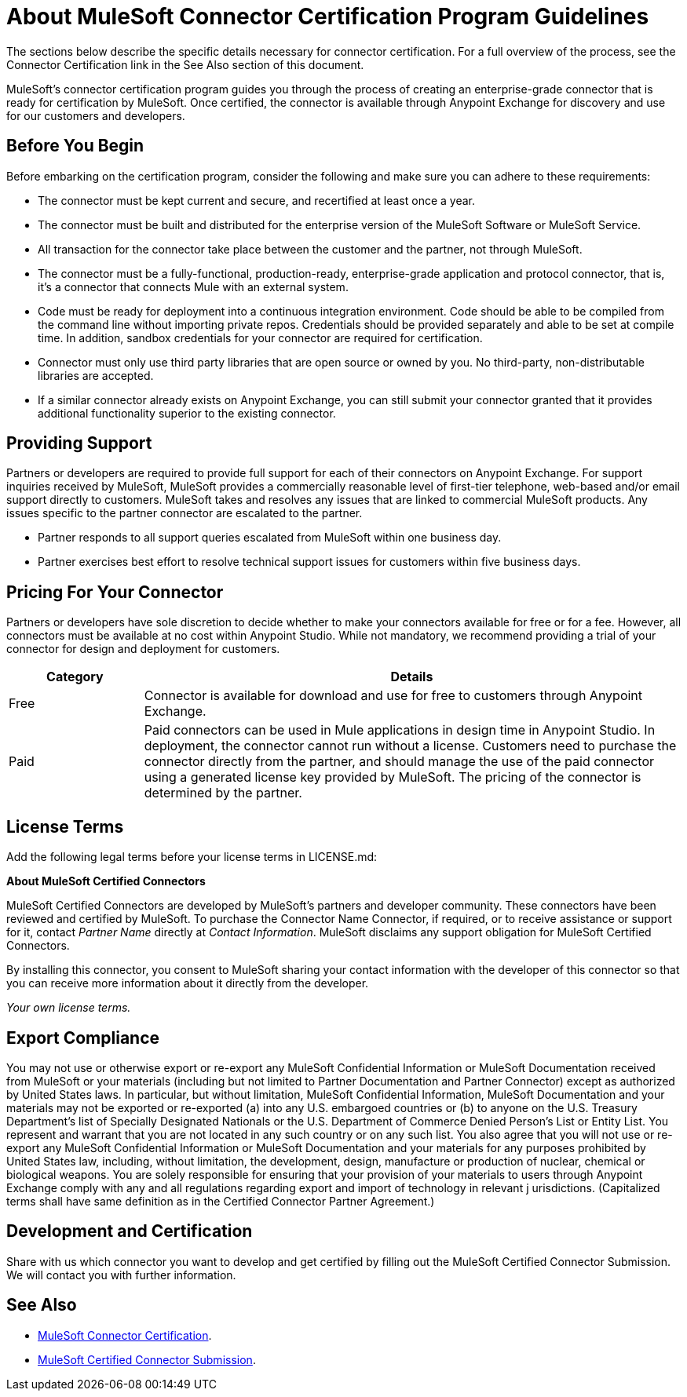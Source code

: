 = About MuleSoft Connector Certification Program Guidelines
:keywords: connector, certification, devkit, program guidelines

The sections below describe the specific details necessary for connector certification. For a full overview of the process, see the
Connector Certification link in the See Also section of this document.

MuleSoft’s connector certification program guides you through the process of creating an enterprise-grade connector that is ready for certification by MuleSoft. Once certified, the connector is available through Anypoint Exchange for discovery and use for our customers and developers.

== Before You Begin

Before embarking on the certification program, consider the following and make sure you can adhere to these requirements:

* The connector must be kept current and secure, and recertified at least once a year.
* The connector must be built and distributed for the enterprise version of the MuleSoft Software or MuleSoft Service.
* All transaction for the connector take place between the customer and the partner, not through MuleSoft.
* The connector must be a fully-functional, production-ready, enterprise-grade application and protocol connector, that is, it’s a connector that connects Mule with an external system.
* Code must be ready for deployment into a continuous integration environment. Code should be able to be compiled from the command line without importing private repos. Credentials should be provided separately and able to be set at compile time. In addition, sandbox credentials for your connector are required for certification.
* Connector must only use third party libraries that are open source or owned by you. No third-party, non-distributable libraries are accepted.
* If a similar connector already exists on Anypoint Exchange, you can still submit your connector granted that it provides additional functionality superior to the existing connector.

== Providing Support

Partners or developers are required to provide full support for each of their connectors on Anypoint Exchange. For support inquiries received by MuleSoft, MuleSoft provides a commercially reasonable level of first-tier telephone, web-based and/or email support directly to customers. MuleSoft takes and resolves any issues that are linked to commercial MuleSoft products. Any issues specific to the partner connector are escalated to the partner.

* Partner responds to all support queries escalated from MuleSoft within one business day.
* Partner exercises best effort to resolve technical support issues for customers within five business days.

== Pricing For Your Connector

Partners or developers have sole discretion to decide whether to make your connectors available for free or for a fee. However, all connectors must be available at no cost within Anypoint Studio. While not mandatory, we recommend providing a trial of your connector for design and deployment for customers.

[%header,cols="20a,80a"]
|===
|Category |Details
| Free |Connector is available for download and use for free to customers through Anypoint Exchange.
| Paid |Paid connectors can be used in Mule applications in design time in Anypoint Studio. In deployment, the connector cannot run without a license. Customers need to purchase the connector directly from the partner, and should manage the use of the paid connector using a generated license key provided by MuleSoft. The pricing of the connector is determined by the partner.
|===

== License Terms

Add the following legal terms before your license terms in LICENSE.md:
****
*About MuleSoft Certified Connectors*

MuleSoft Certified Connectors are developed by MuleSoft’s partners and developer community. These connectors have been reviewed and certified by MuleSoft. To purchase the Connector Name Connector, if required, or to receive assistance or support for it, contact _Partner Name_ directly at _Contact Information_. MuleSoft disclaims any support obligation for MuleSoft Certified Connectors.

By installing this connector, you consent to MuleSoft sharing your contact information with the developer of this connector so that you can receive more information about it directly from the developer.

_Your own license terms._
****

== Export Compliance

You may not use or otherwise export or re-export any MuleSoft Confidential Information or MuleSoft Documentation received from MuleSoft or your 
materials (including but not limited to Partner Documentation and Partner Connector) except as authorized by United States laws. 
In particular, but without limitation, MuleSoft Confidential Information, MuleSoft Documentation and your materials may not be exported or 
re-exported (a) into any U.S. embargoed countries or (b) to anyone on the U.S. Treasury Department's list of Specially Designated Nationals or the U.S. Department of Commerce Denied Person's List or Entity List. 
You represent and warrant that you are not located in any such country or on any such list. You also agree that you will not use or re-export any MuleSoft Confidential Information or MuleSoft Documentation and your materials for any purposes prohibited by United States law, including, without limitation, the development, design, manufacture or production of nuclear, chemical or biological weapons. 
You are solely responsible for ensuring that your provision of your materials to users through Anypoint Exchange comply with any and all regulations regarding export and import of technology in relevant j
urisdictions. (Capitalized terms shall have same definition as in the Certified Connector Partner Agreement.)

== Development and Certification

Share with us which connector you want to develop and get certified by filling out the MuleSoft Certified Connector Submission. We will contact you with further information.

== See Also

* https://www.mulesoft.com/platform/cloud-connectors/certified[MuleSoft Connector Certification].
* https://docs.google.com/forms/d/e/1FAIpQLSfI8SPovx0WpEHxoeksqYSOFSlkweJJAmIUqTMdppg23_YWIg/viewform?c=0&w=1[MuleSoft Certified Connector Submission].
